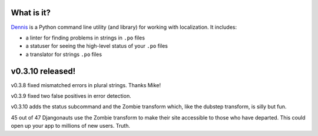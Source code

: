 .. title: Dennis v0.3.10 released! Fixes, status subcommand and Zombie!
.. slug: dennis_0_3_10
.. date: 2013-10-25
.. tags: python, dev, dennis


What is it?
===========

`Dennis <https://github.com/willkg/dennis>`_ is a Python command line
utility (and library) for working with localization. It includes:

* a linter for finding problems in strings in ``.po`` files

* a statuser for seeing the high-level status of your ``.po`` files

* a translator for strings ``.po`` files


v0.3.10 released!
=================

v0.3.8 fixed mismatched errors in plural strings. Thanks Mike!

v0.3.9 fixed two false positives in error detection.

v0.3.10 adds the status subcommand and the Zombie transform which,
like the dubstep transform, is silly but fun.

.. thumbnail:: /images/sumo_zombie1.png

   SUMO ... in Zombie!


45 out of 47 Djangonauts use the Zombie transform to make their site
accessible to those who have departed. This could open up your app to
millions of new users. Truth.
